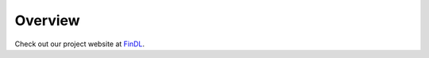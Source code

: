 Overview
===============

Check out our project website at `FinDL <https://nathansng.github.io/fintech_library/>`_.